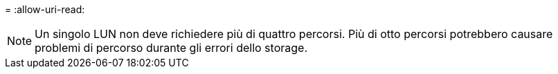 = 
:allow-uri-read: 



NOTE: Un singolo LUN non deve richiedere più di quattro percorsi. Più di otto percorsi potrebbero causare problemi di percorso durante gli errori dello storage.
